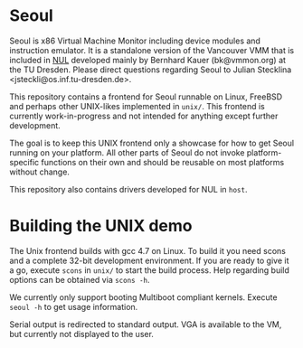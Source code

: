 * Seoul

Seoul is x86 Virtual Machine Monitor including device modules and
instruction emulator. It is a standalone version of the Vancouver VMM
that is included in [[https://github.com/TUD-OS/NUL][NUL]] developed mainly by Bernhard Kauer
(bk@vmmon.org) at the TU Dresden. Please direct questions regarding
Seoul to Julian Stecklina <jsteckli@os.inf.tu-dresden.de>.

This repository contains a frontend for Seoul runnable on Linux,
FreeBSD and perhaps other UNIX-likes implemented in =unix/=. This
frontend is currently work-in-progress and not intended for anything
except further development.

The goal is to keep this UNIX frontend only a showcase for how to get
Seoul running on your platform. All other parts of Seoul do not invoke
platform-specific functions on their own and should be reusable on
most platforms without change.

This repository also contains drivers developed for NUL in =host=.

* Building the UNIX demo

The Unix frontend builds with gcc 4.7 on Linux. To build it you need
scons and a complete 32-bit development environment.  If you are ready
to give it a go, execute =scons= in =unix/= to start the build
process. Help regarding build options can be obtained via =scons -h=.

We currently only support booting Multiboot compliant kernels. Execute
=seoul -h= to get usage information.

Serial output is redirected to standard output. VGA is available to
the VM, but currently not displayed to the user.
